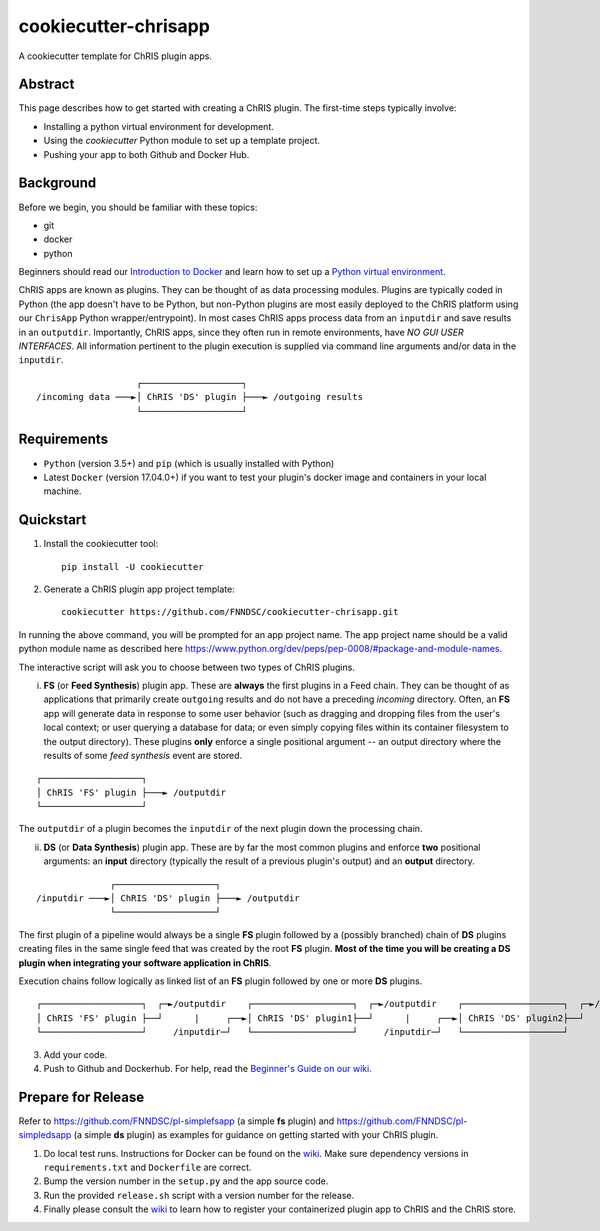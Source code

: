 ############################
cookiecutter-chrisapp |Logo| 
############################

|License| |Last Commit|

.. |Logo| image:: ../assets/logo_chris.png?raw=true
  :alt: ChRIS Logo
.. |License| image:: https://img.shields.io/github/license/fnndsc/cookiecutter-chrisapp.svg
  :alt: License
.. |Last Commit| image:: https://img.shields.io/github/last-commit/fnndsc/cookiecutter-chrisapp.svg
  :alt: Last Commit
  
A cookiecutter template for ChRIS plugin apps.
  
  
Abstract
========

This page describes how to get started with creating a ChRIS plugin. The first-time steps typically involve:

* Installing a python virtual environment for development.
* Using the *cookiecutter* Python module to set up a template project.
* Pushing your app to both Github and Docker Hub.

Background
==========

Before we begin, you should be familiar with these topics:

* git
* docker
* python

Beginners should read our `Introduction to Docker`_ and learn how to set up a `Python virtual environment`_.

.. _Introduction to Docker: https://github.com/FNNDSC/cookiecutter-chrisapp/wiki/Introduction-to-Docker
.. _Python virtual environment: https://github.com/FNNDSC/cookiecutter-chrisapp/wiki/Best-Practices#python-environments

ChRIS apps are known as plugins. They can be thought of as data processing modules. Plugins are typically coded in Python (the app doesn't have to be Python, but non-Python plugins are most easily deployed to the ChRIS platform using our ``ChrisApp`` Python wrapper/entrypoint). In most cases ChRIS apps process data from an ``inputdir`` and save results in an ``outputdir``. Importantly, ChRIS apps, since they often run in remote environments, have *NO GUI USER INTERFACES*. All information pertinent to the plugin execution is supplied via command line arguments and/or data in the ``inputdir``.

::

                       ┌───────────────────┐
    /incoming data ───►│ ChRIS 'DS' plugin ├───► /outgoing results
                       └───────────────────┘

Requirements
============

* ``Python`` (version 3.5+) and ``pip`` (which is usually installed with Python)
* Latest ``Docker`` (version 17.04.0+) if you want to test your plugin's docker image and containers in your local machine.


Quickstart
==========

1. Install the cookiecutter tool::

    pip install -U cookiecutter


2. Generate a ChRIS plugin app project template::

    cookiecutter https://github.com/FNNDSC/cookiecutter-chrisapp.git

In running the above command, you will be prompted for an app project name. The app project name should be a valid python module name as described here https://www.python.org/dev/peps/pep-0008/#package-and-module-names.

The interactive script will ask you to choose between two types of ChRIS plugins.

i. **FS** (or **Feed Synthesis**) plugin app. These are **always** the first plugins in a Feed chain. They can be thought of as applications that primarily create ``outgoing`` results and do not have a preceding `incoming` directory. Often, an **FS** app will generate data in response to some user behavior (such as dragging and dropping files from the user's local context; or user querying a database for data; or even simply copying files within its container filesystem to the output directory). These plugins **only** enforce a single positional argument -- an output directory where the results of some *feed synthesis* event are stored. 

::

   ┌───────────────────┐
   │ ChRIS 'FS' plugin ├───► /outputdir
   └───────────────────┘

The ``outputdir`` of a plugin becomes the ``inputdir`` of the next plugin down the processing chain.


ii. **DS** (or **Data Synthesis**) plugin app. These are by far the most common plugins and enforce **two** positional arguments: an **input** directory (typically the result of a previous plugin's output) and an **output** directory.

::

                  ┌───────────────────┐
    /inputdir ───►│ ChRIS 'DS' plugin ├───► /outputdir
                  └───────────────────┘

The first plugin of a pipeline would always be a single **FS** plugin followed by a (possibly branched) chain of **DS** plugins creating files in the same single feed that was created by the root **FS** plugin. **Most of the time you will be creating a DS plugin when integrating your software application in ChRIS**.

Execution chains follow logically as linked list of an **FS** plugin followed by one or more **DS** plugins.

::

   ┌───────────────────┐  ┌─►/outputdir    ┌───────────────────┐  ┌─►/outputdir    ┌───────────────────┐  ┌─►/outputdir     
   │ ChRIS 'FS' plugin ├──┘      |     ┌──►│ ChRIS 'DS' plugin1├──┘      |     ┌──►│ ChRIS 'DS' plugin2├──┘
   └───────────────────┘     /inputdir─┘   └───────────────────┘     /inputdir─┘   └───────────────────┘       


3. Add your code.

4. Push to Github and Dockerhub. For help, read the `Beginner's Guide on our wiki <https://github.com/FNNDSC/cookiecutter-chrisapp/wiki/Beginner%27s-Guide>`_.

Prepare for Release
===================

Refer to https://github.com/FNNDSC/pl-simplefsapp (a simple **fs** plugin) and https://github.com/FNNDSC/pl-simpledsapp (a simple **ds** plugin) as examples
for guidance on getting started with your ChRIS plugin.

1. Do local test runs. Instructions for Docker can be found on the `wiki <https://github.com/FNNDSC/cookiecutter-chrisapp/wiki/Beginner's-Guide#local-docker-build>`_. Make sure dependency versions in ``requirements.txt`` and ``Dockerfile`` are correct.

2. Bump the version number in the ``setup.py`` and the app source code.

3. Run the provided ``release.sh`` script with a version number for the release.

4. Finally please consult the `wiki <https://github.com/FNNDSC/cookiecutter-chrisapp/wiki>`_ to learn how to register your containerized plugin app to ChRIS and the ChRIS store.

